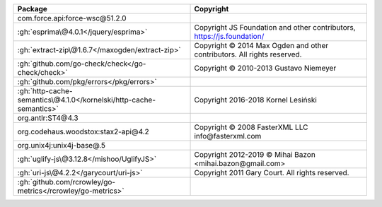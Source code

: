 .. list-table::
   :widths: 50 50
   :header-rows: 1
   :class: licenses

   * - Package
     - Copyright

   * - com.force.api:force-wsc\@51.2.0
     - 
   * - :gh:`esprima\@4.0.1</jquery/esprima>`
     - Copyright JS Foundation and other contributors, https://js.foundation/
   * - :gh:`extract-zip\@1.6.7</maxogden/extract-zip>`
     - Copyright © 2014 Max Ogden and other contributors. All rights reserved.
   * - :gh:`github.com/go-check/check</go-check/check>`
     - Copyright © 2010-2013 Gustavo Niemeyer
   * - :gh:`github.com/pkg/errors</pkg/errors>`
     - 
   * - :gh:`http-cache-semantics\@4.1.0</kornelski/http-cache-semantics>`
     - Copyright 2016-2018 Kornel Lesiński
   * - org.antlr:ST4\@4.3
     - 
   * - org.codehaus.woodstox:stax2-api\@4.2
     - Copyright © 2008 FasterXML LLC info\@fasterxml.com
   * - org.unix4j:unix4j-base\@.5
     - 
   * - :gh:`uglify-js\@3.12.8</mishoo/UglifyJS>`
     - Copyright 2012-2019 © Mihai Bazon <mihai.bazon\@gmail.com>
   * - :gh:`uri-js\@4.2.2</garycourt/uri-js>`
     - Copyright 2011 Gary Court. All rights reserved.
   * - :gh:`github.com/rcrowley/go-metrics</rcrowley/go-metrics>`
     - 
